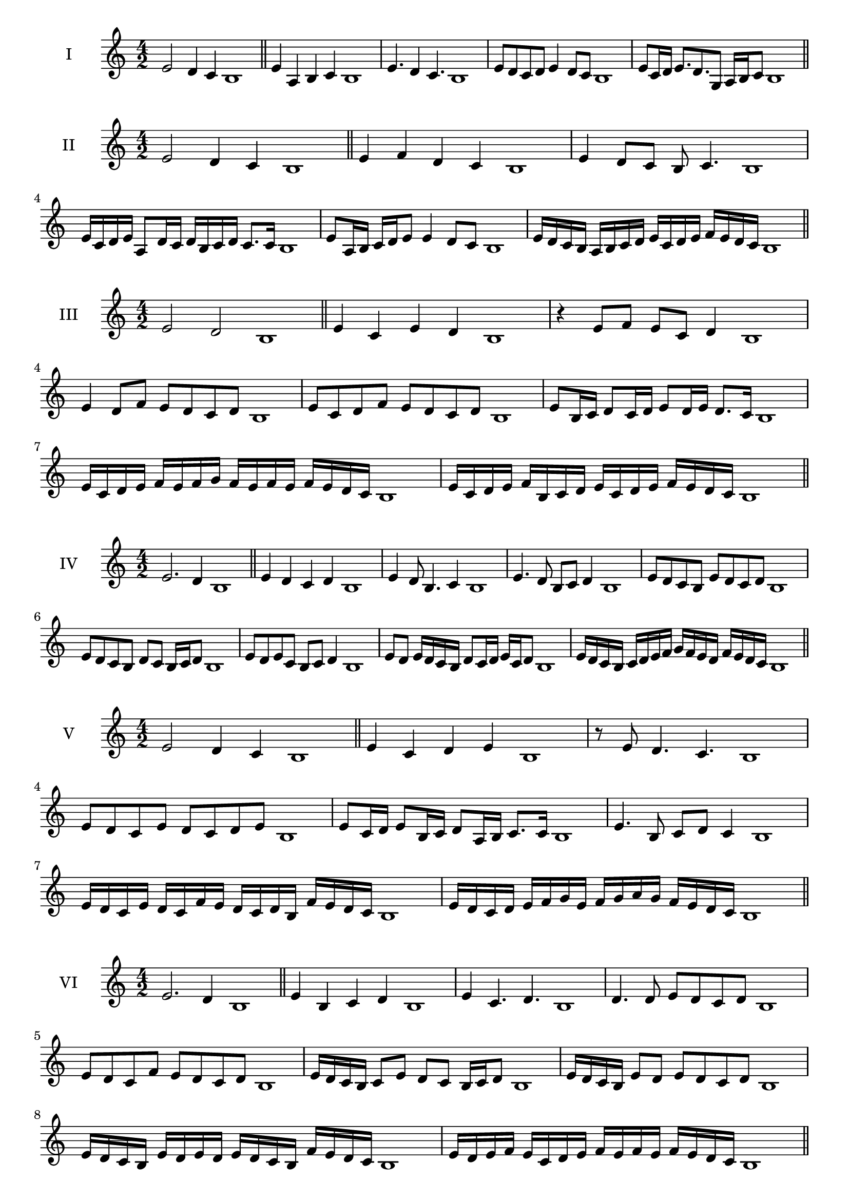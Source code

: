 \version "2.18.2"
\score {
  \new Staff \with { instrumentName = #"I" }
  \relative c' { 
   
  \time 4/2
  e2 d4 c b1 \bar "||"
  e4 a, b c b1
  e4. d4 c4. b1
  e8 d c d e4 d8 c b1
 
  e8 c16 d e8. d8. g,8 a16 b c8 b1
 
 \bar "||" \break
  }
 
}
\score {
  \new Staff \with { instrumentName = #"II" }
  \relative c' { 
   
  \time 4/2
 e2 d4 c b1
 \bar "||"
 e4 f d c b1
 e4 d8 c b c4. b1


 e16 c d e a,8 d16 c d b c d c8. c16 b1
 e8 a,16 b c d e8 e4 d8 c b1

 e16 d c b a b c d e c d e f e d c b1
 \bar "||" \break
  }
 
}
\score {
  \new Staff \with { instrumentName = #"III" }
  \relative c' { 
   
  \time 4/2
  e2 d b1 \bar "||"
  e4 c e d b1
  r4 e8 f e c d4 b1
  e4 d8 f e d c d b1
  e8 c d f e d c d b1
  e8 b16 c d8 c16 d e8 d16 e d8. c16 b1
  
  e16 c d e f e f g f e f e f e d c b1
  e16 c d e f b, c d e c d e f e d c b1
 \bar "||" \break
  }
 
}
\score {
  \new Staff \with { instrumentName = #"IV" }
  \relative c' { 
   
  \time 4/2
e2. d4 b1 \bar "||"
e4 d c d b1
e4 d8 b4. c4 b1
e4. d8 b c d4 b1
e8 d c b e d c d b1
e8 d c b d c b16 c d8 b1
e8 d e c b c d4 b1
e8 d e16 d c b d8 c16 d e c d8 b1
e16 d c b c d e f g f e d f e d c b1


 \bar "||" \break
  }
 
}
\score {
  \new Staff \with { instrumentName = #"V" }
  \relative c' { 
   
  \time 4/2
 e2 d4 c4 b1 \bar "||"
 e4 c d e b1
 r8 e d4. c4. b1

 e8 d c e d c d e b1
 e8 c16 d e8 b16 c d8 a16 b c8. c16 b1
 e4. b8 c d c4 b1

 e16 d c e d c f e d c d b f' e d c b1
 e16 d c d e f g e f g a g f e d c b1
 \bar "||" \break
  }
 
}
\score {
  \new Staff \with { instrumentName = #"VI" }
  \relative c' { 
   
  \time 4/2
   e2. d4 b1 \bar "||"
   e4 b c d b1
   e4 c4. d4. b1
   d4. d8 e d c d b1
   e8 d c f e d c d b1
   e16 d c b c8 e d c b16 c d8 b1
   e16 d c b e8 d e d c d b1
   e16 d c b e d e d e d c b f'16 e d c b1
   e16 d e f e c d e f e f e f e d c b1
 \bar "||" \break
  }
 
}
\score {
  \new Staff \with { instrumentName = #"VII" }
  \relative c' { 
   
  \time 4/2
  e2. d8 c b1 \bar "||"
  e4 d e8 d c4 b1
  e4. e d8 c b1
  e8. d8 c b a b c8. b1
  e8 b c d e a, b c b1
  e8 d16 e f8 e d c16 d e8 d16 c b1
  e8 d16 e f e d c f8 e d c b1
  e16 f g e f e d c d e f e f e d c b1
  e16 f g c, d e c d e f g e f e d c b1
 \bar "||" \break
  }
 
}
\score {
  \new Staff \with { instrumentName = #"VIII" }
  \relative c' { 
   
  \time 4/2
  e2 a, b1 \bar "||"
  e4 d g, a b1
  e4. d8 g, a4. b1
  e4 d8 g, a b c a b1
  e8 d b c d c b a b1
  e8 a, b16 a b c d8 c c b16 a b1
  e16 d e f g e f g a8 f g a g1
  e16 f g a g e f g a g a b c b c a b1
  e16 d c b a g f e a g f e d c b a b1
 \bar "||" \break
  }
 
}
\score {
  \new Staff \with { instrumentName = #"IX" }
  \relative c' { 
   
  \time 4/2
 e2 f b,1   \bar "||"
 e4 d e f b,1
 e4 g8. f e8 f4 b,1
 e8 d e g f e f4 b,1
 e8 f g f e d e f b,1
 r8 e8 d c16 d e8 d16 e f8. f16 b,1
 e16 d e f g8 f e16 d e f e8 f b,1
 e'16 d c b a g f e c' b a g f e d c b1
 e16 f g a b c d e f, g a b c d e f b,1
 \bar "||" \break
  }
 
}
\score {
  \new Staff \with { instrumentName = #"X" }
  \relative c' { 
   
  \time 4/2
 e2 d4 c b1  \bar "||"
 e4 e' d c b1
 e,4. d'4. c4 b1
 e,8 f g4 f8 e d c b1
 e8 d c g' f e d c b1
 e8 d16 e d8 c16 b c8 b c4 b1
 e8 c d16 c d e f8 e f16 e d c b1
 e16 d e f g a b c d e f e f e d c b1
 e16 d c b e d c b a g f e f e d c b1
 
 \bar "||" \break
  }
 
}

